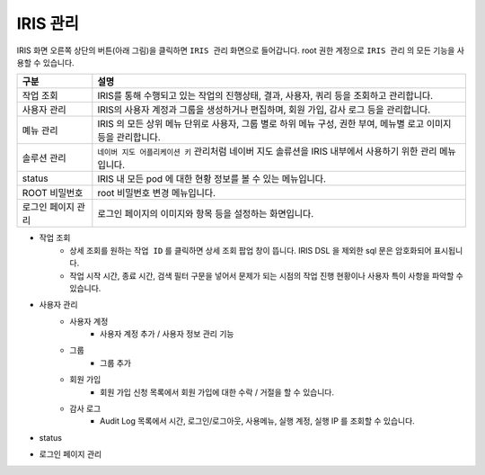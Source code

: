 IRIS 관리
==========================================

IRIS 화면 오른쪽 상단의 버튼(아래 그림)을 클릭하면 ``IRIS 관리``  화면으로 들어갑니다.  root 권한 계정으로 ``IRIS 관리`` 의 모든 기능을 사용할 수 있습니다.


.. image:: images/ko/cont01.png
   :scale: 40%




.. csv-table::
    :header: 구분, 설명

    작업 조회, "IRIS를 통해 수행되고 있는 작업의 진행상태, 결과, 사용자, 쿼리 등을 조회하고 관리합니다."
    사용자 관리, "IRIS의 사용자 계정과 그룹을 생성하거나 편집하며, 회원 가입, 감사 로그 등을 관리합니다."
    몌뉴 관리, "IRIS 의 모든 상위 메뉴 단위로 사용자, 그룹 별로 하위 메뉴 구성, 권한 부여, 메뉴별 로고 이미지 등을 관리합니다." 
    솔루션 관리, "``네이버 지도 어플리케이션 키`` 관리처럼 네이버 지도 솔류션을 IRIS 내부에서 사용하기 위한 관리 메뉴입니다."
    status, "IRIS 내 모든 pod 에 대한 현황 정보를 볼 수 있는 메뉴입니다."
    ROOT 비밀번호, "root 비밀번호 변경 메뉴입니다."
    로그인 페이지 관리, "로그인 페이지의 이미지와 항목 등을 설정하는 화면입니다."


- 작업 조회
    - 상세 조회를 원하는 ``작업 ID`` 를 클릭하면 상세 조회 팝업 창이 뜹니다. IRIS DSL 을 제외한 sql 문은 암호화되어 표시됩니다.
    - 작업 시작 시간, 종료 시간, 검색 필터 구문을 넣어서 문제가 되는 시점의 작업 진행 현황이나 사용자 특이 사항을 파악할 수 있습니다.

.. image:: images/ko/cont07.png
   :scale: 40%
   :alt: Job


- 사용자 관리 
    - 사용자 계정 
        - 사용자 계정 추가 / 사용자 정보 관리 기능
    - 그룹
        - 그룹 추가
    - 회원 가입
        - 회원 가입 신청 목록에서 회원 가입에 대한 수락 / 거절을 할 수 있습니다.
    - 감사 로그
        - Audit Log 목록에서 시간, 로그인/로그아웃, 사용메뉴, 실행 계정, 실행 IP 를 조회할 수 있습니다.

.. image:: images/ko/cont02.png
   :scale: 40%
   :alt: user 02

.. image:: images/ko/cont03.png
   :scale: 40%
   :alt: user 03


- status

.. image:: images/ko/cont06.png
   :scale: 40%
   :alt: status


- 로그인 페이지 관리

.. image:: images/ko/cont05.png
   :scale: 60%
   :alt: log-in page

